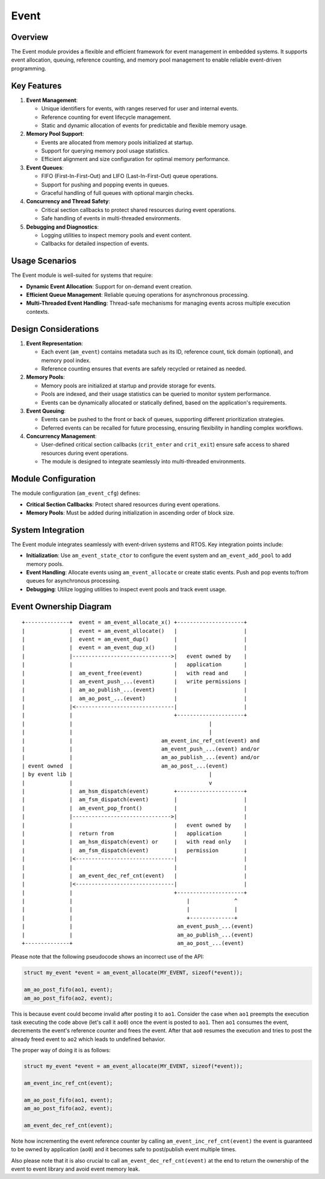 =====
Event
=====

Overview
========

The Event module provides a flexible and efficient framework for event
management in embedded systems. It supports event allocation, queuing,
reference counting, and memory pool management to enable reliable event-driven
programming.

Key Features
============

1. **Event Management**:

   - Unique identifiers for events, with ranges reserved for user and internal
     events.
   - Reference counting for event lifecycle management.
   - Static and dynamic allocation of events for predictable and flexible
     memory usage.

2. **Memory Pool Support**:

   - Events are allocated from memory pools initialized at startup.
   - Support for querying memory pool usage statistics.
   - Efficient alignment and size configuration for optimal memory performance.

3. **Event Queues**:

   - FIFO (First-In-First-Out) and LIFO (Last-In-First-Out) queue operations.
   - Support for pushing and popping events in queues.
   - Graceful handling of full queues with optional margin checks.

4. **Concurrency and Thread Safety**:

   - Critical section callbacks to protect shared resources during event
     operations.
   - Safe handling of events in multi-threaded environments.

5. **Debugging and Diagnostics**:

   - Logging utilities to inspect memory pools and event content.
   - Callbacks for detailed inspection of events.

Usage Scenarios
===============

The Event module is well-suited for systems that require:

- **Dynamic Event Allocation**: Support for on-demand event creation.
- **Efficient Queue Management**: Reliable queuing operations for asynchronous
  processing.
- **Multi-Threaded Event Handling**: Thread-safe mechanisms for managing events
  across multiple execution contexts.

Design Considerations
=====================

1. **Event Representation**:

   - Each event (``am_event``) contains metadata such as its ID, reference count,
     tick domain (optional), and memory pool index.
   - Reference counting ensures that events are safely recycled or retained as
     needed.

2. **Memory Pools**:

   - Memory pools are initialized at startup and provide storage for events.
   - Pools are indexed, and their usage statistics can be queried to monitor
     system performance.
   - Events can be dynamically allocated or statically defined, based on the
     application's requirements.

3. **Event Queuing**:

   - Events can be pushed to the front or back of queues, supporting different
     prioritization strategies.
   - Deferred events can be recalled for future processing, ensuring
     flexibility in handling complex workflows.

4. **Concurrency Management**:

   - User-defined critical section callbacks (``crit_enter`` and ``crit_exit``)
     ensure safe access to shared resources during event operations.
   - The module is designed to integrate seamlessly into multi-threaded
     environments.

Module Configuration
====================

The module configuration (``am_event_cfg``) defines:

- **Critical Section Callbacks**: Protect shared resources during event
  operations.
- **Memory Pools**: Must be added during initialization in ascending order of
  block size.

System Integration
==================

The Event module integrates seamlessly with event-driven systems and RTOS. Key
integration points include:

- **Initialization**: Use ``am_event_state_ctor`` to configure the event system
  and ``am_event_add_pool`` to add memory pools.
- **Event Handling**: Allocate events using ``am_event_allocate`` or create
  static events. Push and pop events to/from queues for asynchronous
  processing.
- **Debugging**: Utilize logging utilities to inspect event pools and track
  event usage.

Event Ownership Diagram
=======================

::

  +--------------+  event = am_event_allocate_x() +---------------------+
  |              |  event = am_event_allocate()   |                     |
  |              |  event = am_event_dup()        |                     |
  |              |  event = am_event_dup_x()      |                     |
  |              |------------------------------->|   event owned by    |
  |              |                                |   application       |
  |              |  am_event_free(event)          |   with read and     |
  |              |  am_event_push_...(event)      |   write permissions |
  |              |  am_ao_publish_...(event)      |                     |
  |              |  am_ao_post_...(event)         |                     |
  |              |<-------------------------------|                     |
  |              |                                +---------------------+
  |              |                                           |
  |              |                                           |
  |              |                            am_event_inc_ref_cnt(event) and
  |              |                            am_event_push_...(event) and/or
  |              |                            am_ao_publish_...(event) and/or
  | event owned  |                            am_ao_post_...(event)
  | by event lib |                                           |
  |              |                                           v
  |              |  am_hsm_dispatch(event)        +---------------------+
  |              |  am_fsm_dispatch(event)        |                     |
  |              |  am_event_pop_front()          |                     |
  |              |------------------------------->|                     |
  |              |                                |   event owned by    |
  |              |  return from                   |   application       |
  |              |  am_hsm_dispatch(event) or     |   with read only    |
  |              |  am_fsm_dispatch(event)        |   permission        |
  |              |<-------------------------------|                     |
  |              |                                |                     |
  |              |  am_event_dec_ref_cnt(event)   |                     |
  |              |<-------------------------------|                     |
  |              |                                +---------------------+
  |              |                                    |              ^
  |              |                                    |              |
  |              |                                    +--------------+
  |              |                                 am_event_push_...(event)
  |              |                                 am_ao_publish_...(event)
  +--------------+                                 am_ao_post_...(event)


Please note that the following pseudocode shows an incorrect use of the API:

.. code-block:: C

    struct my_event *event = am_event_allocate(MY_EVENT, sizeof(*event));

    am_ao_post_fifo(ao1, event);
    am_ao_post_fifo(ao2, event);

This is because event could become invalid after posting it to ``ao1``.
Consider the case when ``ao1`` preempts the execution task executing the code above
(let's call it ``ao0``) once the event is posted to ``ao1``.
Then ``ao1`` consumes the event, decrements the event's reference counter and frees the event.
After that ``ao0`` resumes the execution and tries to post the already freed event to ``ao2``
which leads to undefined behavior.

The proper way of doing it is as follows:

.. code-block:: C

    struct my_event *event = am_event_allocate(MY_EVENT, sizeof(*event));

    am_event_inc_ref_cnt(event);

    am_ao_post_fifo(ao1, event);
    am_ao_post_fifo(ao2, event);

    am_event_dec_ref_cnt(event);

Note how incrementing the event reference counter by calling ``am_event_inc_ref_cnt(event)``
the event is guaranteed to be owned by application (``ao0``) and it becomes safe
to post/publish event multiple times.

Also please note that it is also crucial to call ``am_event_dec_ref_cnt(event)``
at the end to return the ownership of the event to event library and
avoid event memory leak.
